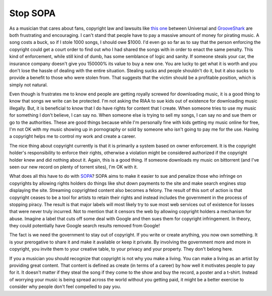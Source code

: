 Stop SOPA
#########

As a musician that cares about fans, copyright law and lawsuits like
`this one`_ between Universal and `GrooveShark`_ are both frustrating
and encouraging. I can't stand that people have to pay a massive amount
of money for pirating music. A song costs a buck, so if I stole 1000
songs, I should owe $1000. I'd even go so far as to say that the person
enforcing the copyright could get a court order to find out who I had
shared the songs with in order to enact the same penalty. This kind of
enforcement, while still kind of dumb, has some semblance of logic and
sanity. If someone steals your car, the insurance company doesn't give
you 150000% its value to buy a new one. You are lucky to get what it is
worth and you don't lose the hassle of dealing with the entire
situation. Stealing sucks and people shouldn't do it, but it also sucks
to provide a benefit to those who were stolen from. That suggests that
the victim should be a profitable position, which is simply not natural.

Even though is frustrates me to know end people are getting royally
screwed for downloading music, it is a good thing to know that songs we
write can be protected. I'm not asking the RIAA to sue kids out of
existence for downloading music illegally. But, it is beneficial to know
that I do have rights for content that I create. When someone tries to
use my music for something I don't believe, I can say no. When someone
else is trying to sell my songs, I can say no and sue them or go to the
authorities. These are good things because while I'm personally fine
with kids getting my music online for free, I'm not OK with my music
showing up in pornography or sold by someone who isn't going to pay me
for the use. Having a copyright helps me to control my work and create a
career.

The nice thing about copyright currently is that it is primarily a
system based on owner enforcement. It is the copyright holder's
responsibility to enforce their rights, otherwise a violation might be
considered authorized if the copyright holder knew and did nothing about
it. Again, this is a good thing. If someone downloads my music on
bittorrent (and I've seen our new record on plenty of torrent sites),
I'm OK with it.

What does all this have to do with `SOPA`_? SOPA aims to make it easier
to sue and penalize those who infringe on copyrights by allowing rights
holders do things like shut down payments to the site and make search
engines stop displaying the site. Streaming copyrighted content also
becomes a felony. The result of this sort of action is that copyright
ceases to be a tool for artists to retain their rights and instead
includes the government in the process of stopping piracy. The result is
that major labels will most likely try to sue most web services out of
existence for losses that were never truly incurred. Not to mention that
it censors the web by allowing copyright holders a mechanism for abuse.
Imagine a label that cuts off some deal with Google and then sues them
for copyright infringement. In theory, they could potentially have
Google search results removed from Google!

The fact is we need the government to stay out of copyright. If you
write or create anything, you now own something. It is your prerogative
to share it and make it available or keep it private. By involving the
government more and more in copyright, you invite them to your creative
table, to your privacy and your property. They don't belong here.

If you a musician you should recognize that copyright is not why you
make a living. You can make a living as an artist by providing great
content. That content is defined as create (in terms of a career) by how
well it motivates people to pay for it. It doesn't matter if they steal
the song if they come to the show and buy the record, a poster and a
t-shirt. Instead of worrying your music is being spread across the world
without you getting paid, it might be a better exercise to consider why
people don't feel compelled to pay you.

.. _this one: http://online.wsj.com/article/SB10001424052970203710704577052691637532470.html
.. _GrooveShark: http://grooveshark.com
.. _SOPA: http://en.wikipedia.org/wiki/Stop_Online_Piracy_Act


.. author:: default
.. categories:: music
.. tags:: music
.. comments::
